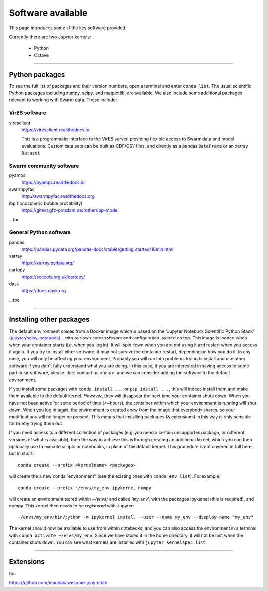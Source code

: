 Software available
==================

This page introduces some of the key software provided.

Currently there are two Jupyter kernels:

 - Python
 - Octave

----


Python packages
---------------

To see the full list of packages and their version numbers, open a terminal and enter ``conda list``. The usual scientific Python packages including numpy, scipy, and matplotlib, are available. We also include some additional packages relevant to working with Swarm data. These include:

VirES software
``````````````

viresclient
  https://viresclient.readthedocs.io

  This is a programmatic interface to the VirES server, providing flexible access to Swarm data and model evaluations. Custom data sets can be built as CDF/CSV files, and directly as a pandas ``DataFrame`` or an xarray ``Dataset``

Swarm community software
````````````````````````

pyamps
  https://pyamps.readthedocs.io

swarmpyfac
  http://swarmpyfac.readthedocs.org

ibp (Ionospheric bubble probability)
  https://gitext.gfz-potsdam.de/rother/ibp-model

...tbc

General Python software
```````````````````````

pandas
  https://pandas.pydata.org/pandas-docs/stable/getting_started/10min.html

xarray
  https://xarray.pydata.org/

cartopy
  https://scitools.org.uk/cartopy/

dask
  https://docs.dask.org

...tbc


----


Installing other packages
-------------------------

The default environment comes from a Docker image which is based on the "Jupyter Notebook Scientific Python Stack" (`jupyter/scipy-notebook <https://hub.docker.com/r/jupyter/scipy-notebook/>`_) - with our own extra software and configuration layered on top. This image is loaded when when your container starts (i.e. when you log in). It will spin down when you are not using it and restart when you access it again. If you try to install other software, it may not survive the container restart, depending on how you do it. In any case, you will only be affecting *your* environment. Probably you will run into problems trying to install and use other software if you don't fully understand what you are doing. In this case, if you are interested in having access to some particular software, please :doc:`contact us <help>` and we can consider adding the software to the default environment.

If you install some packages with ``conda install ...`` or ``pip install ...``, this will indeed install them and make them available to the default kernel. *However*, they will disappear the next time your container shuts down. When you have not been active for some period of time (<~hours), the container within which your environment is running will shut down. When you log in again, the environment is created anew from the image that everybody shares, so your modifications will no longer be present. This means that installing packages (& extensions) in this way is only sensible for briefly trying them out.

If you need access to a different collection of packages (e.g. you need a certain unsupported package, or different versions of what is available), then the way to achieve this is through creating an additional kernel, which you can then optionally use to execute scripts or notebooks, in place of the default kernel. This procedure is not covered in full here, but in short::

  conda create --prefix <kernelname> <packages>

will create the a new conda "environment" (see the existing ones with ``conda env list``). For example::

  conda create --prefix ~/envs/my_env ipykernel numpy

will create an environment stored within `~/envs/` and called 'my_env', with the packages ipykernel (this is required), and numpy. This kernel then needs to be *registered* with Jupyter::

  ~/envs/my_env/bin/python -m ipykernel install --user --name my_env --display-name "my_env"

The kernel should now be available to use from within notebooks, and you can also access the environment in a terminal with ``conda activate ~/envs/my_env``. Since we have stored it in the home directory, it will not be lost when the container shuts down. You can see what kernels are installed with ``jupyter kernelspec list``.


----

Extensions
----------

tbc

https://github.com/mauhai/awesome-jupyterlab
